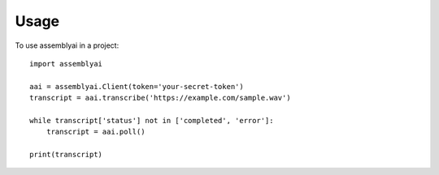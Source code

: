 =====
Usage
=====

To use assemblyai in a project::

    import assemblyai

    aai = assemblyai.Client(token='your-secret-token')
    transcript = aai.transcribe('https://example.com/sample.wav')

    while transcript['status'] not in ['completed', 'error']:
        transcript = aai.poll()

    print(transcript)
